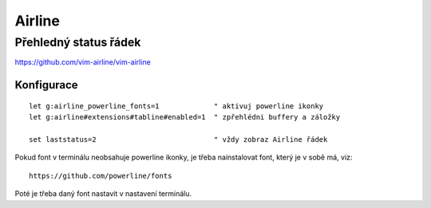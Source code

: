 =========
 Airline
=========
------------------------
 Přehledný status řádek
------------------------

https://github.com/vim-airline/vim-airline

Konfigurace
===========

::

   let g:airline_powerline_fonts=1             " aktivuj powerline ikonky
   let g:airline#extensions#tabline#enabled=1  " zpřehlédni buffery a záložky

   set laststatus=2                            " vždy zobraz Airline řádek

Pokud font v terminálu neobsahuje powerline ikonky, je třeba nainstalovat
font, který je v sobě má, viz::

   https://github.com/powerline/fonts

Poté je třeba daný font nastavit v nastavení terminálu.
